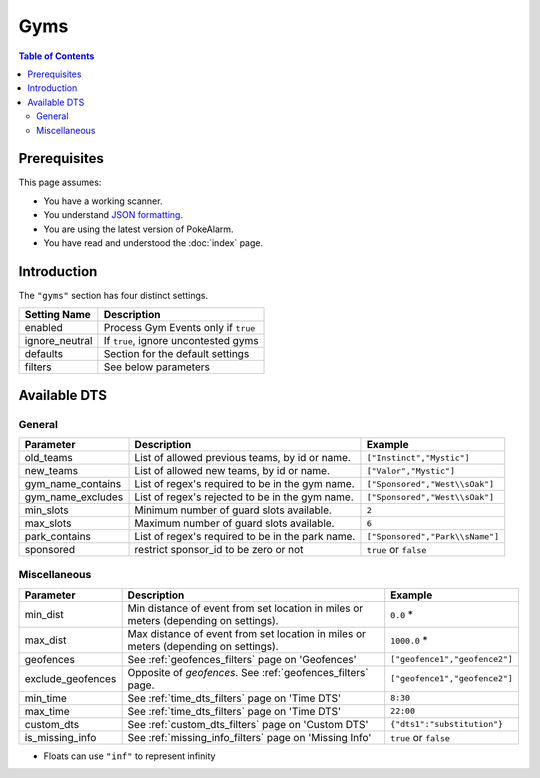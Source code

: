 Gyms
=====================================

.. contents:: Table of Contents
   :depth: 2
   :local:

Prerequisites
-------------------------------------

This page assumes:

+ You have a working scanner.
+ You understand
  `JSON formatting <https://www.w3schools.com/js/js_json_intro.asp>`_.
+ You are using the latest version of PokeAlarm.
+ You have read and understood the :doc:`index` page.

Introduction
-------------------------------------

The ``"gyms"`` section has four distinct settings.

+----------------------+-----------------------------------------------------------+
| Setting Name         | Description                                               |
+======================+===========================================================+
| enabled              | Process Gym Events only if ``true``                       |
+----------------------+-----------------------------------------------------------+
| ignore_neutral       | If ``true``, ignore uncontested gyms                      |
+----------------------+-----------------------------------------------------------+
| defaults             | Section for the default settings                          |
+----------------------+-----------------------------------------------------------+
| filters              | See below parameters                                      |
+----------------------+-----------------------------------------------------------+


Available DTS
-------------------------------------

General
~~~~~~~~~~~~~~~~~~~~~~~~~~~~~~~~~~~~~

================== ================================================ ================================
Parameter          Description                                      Example
================== ================================================ ================================
old_teams          List of allowed previous teams, by id or name.   ``["Instinct","Mystic"]``
new_teams          List of allowed new teams, by id or name.        ``["Valor","Mystic"]``
gym_name_contains  List of regex's required to be in the gym name.  ``["Sponsored","West\\sOak"]``
gym_name_excludes  List of regex's rejected to be in the gym name.  ``["Sponsored","West\\sOak"]``
min_slots          Minimum number of guard slots available.         ``2``
max_slots          Maximum number of guard slots available.         ``6``
park_contains      List of regex's required to be in the park name. ``["Sponsored","Park\\sName"]``
sponsored          restrict sponsor_id to be zero or not            ``true`` or ``false``
================== ================================================ ================================


Miscellaneous
~~~~~~~~~~~~~~~~~~~~~~~~~~~~~~~~~~~~~

=================== ================================================================ ==============================
Parameter           Description                                                      Example
=================== ================================================================ ==============================
min_dist            Min distance of event from set location in miles                 ``0.0`` *
                    or meters (depending on settings).
max_dist            Max distance of event from set location in miles                 ``1000.0`` *
                    or meters (depending on settings).
geofences           See :ref:`geofences_filters` page on 'Geofences'                 ``["geofence1","geofence2"]``
exclude_geofences   Opposite of `geofences`. See :ref:`geofences_filters` page.      ``["geofence1","geofence2"]``
min_time            See :ref:`time_dts_filters` page on 'Time DTS'                   ``8:30``
max_time            See :ref:`time_dts_filters` page on 'Time DTS'                   ``22:00``
custom_dts          See :ref:`custom_dts_filters` page on 'Custom DTS'               ``{"dts1":"substitution"}``
is_missing_info     See :ref:`missing_info_filters` page on 'Missing Info'           ``true`` or ``false``
=================== ================================================================ ==============================

+ Floats can use ``"inf"`` to represent infinity
